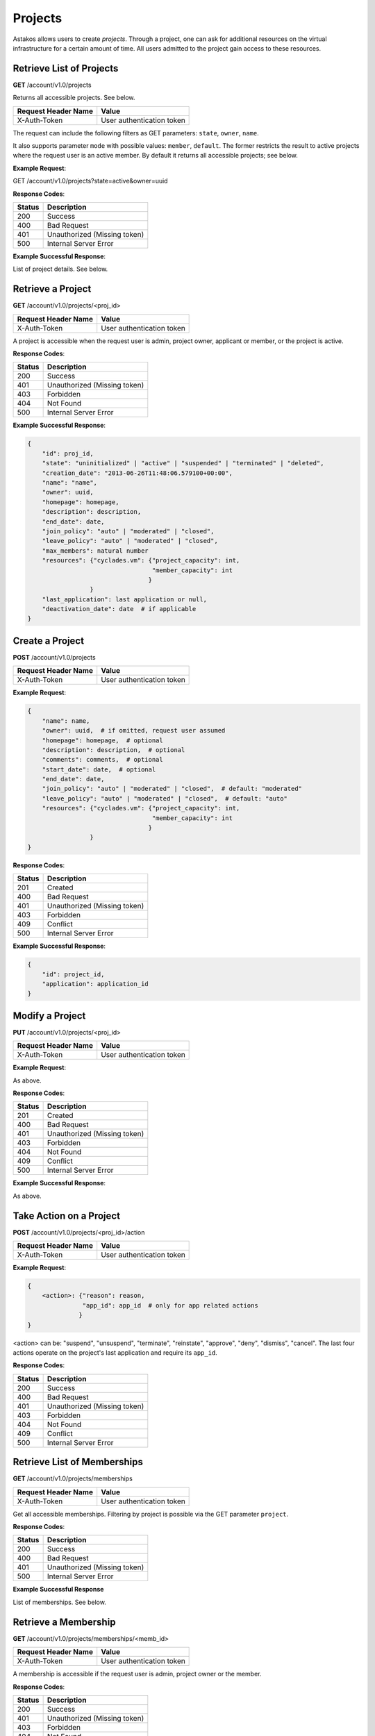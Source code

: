 Projects
--------

Astakos allows users to create *projects*. Through a project, one can ask for
additional resources on the virtual infrastructure for a certain amount of
time. All users admitted to the project gain access to these resources.


Retrieve List of Projects
.........................

**GET** /account/v1.0/projects

Returns all accessible projects. See below.

====================  =========================
Request Header Name   Value
====================  =========================
X-Auth-Token          User authentication token
====================  =========================

The request can include the following filters as GET parameters:
``state``, ``owner``, ``name``.

It also supports parameter ``mode`` with possible values: ``member``,
``default``. The former restricts the result to active projects where the
request user is an active member. By default it returns all accessible
projects; see below.

**Example Request**:

.. code-block:: javascript

GET /account/v1.0/projects?state=active&owner=uuid

**Response Codes**:

======  =====================
Status  Description
======  =====================
200     Success
400     Bad Request
401     Unauthorized (Missing token)
500     Internal Server Error
======  =====================

**Example Successful Response**:

List of project details. See below.

Retrieve a Project
..................

**GET** /account/v1.0/projects/<proj_id>

====================  =========================
Request Header Name   Value
====================  =========================
X-Auth-Token          User authentication token
====================  =========================

A project is accessible when the request user is admin, project owner,
applicant or member, or the project is active.

**Response Codes**:

======  ============================
Status  Description
======  ============================
200     Success
401     Unauthorized (Missing token)
403     Forbidden
404     Not Found
500     Internal Server Error
======  ============================

**Example Successful Response**:

.. code-block:: javascript

  {
      "id": proj_id,
      "state": "uninitialized" | "active" | "suspended" | "terminated" | "deleted",
      "creation_date": "2013-06-26T11:48:06.579100+00:00",
      "name": "name",
      "owner": uuid,
      "homepage": homepage,
      "description": description,
      "end_date": date,
      "join_policy": "auto" | "moderated" | "closed",
      "leave_policy": "auto" | "moderated" | "closed",
      "max_members": natural number
      "resources": {"cyclades.vm": {"project_capacity": int,
                                    "member_capacity": int
                                   }
                   }
      "last_application": last application or null,
      "deactivation_date": date  # if applicable
  }

Create a Project
................

**POST** /account/v1.0/projects

====================  =========================
Request Header Name   Value
====================  =========================
X-Auth-Token          User authentication token
====================  =========================

**Example Request**:

.. code-block:: javascript

  {
      "name": name,
      "owner": uuid,  # if omitted, request user assumed
      "homepage": homepage,  # optional
      "description": description,  # optional
      "comments": comments,  # optional
      "start_date": date,  # optional
      "end_date": date,
      "join_policy": "auto" | "moderated" | "closed",  # default: "moderated"
      "leave_policy": "auto" | "moderated" | "closed",  # default: "auto"
      "resources": {"cyclades.vm": {"project_capacity": int,
                                    "member_capacity": int
                                   }
                   }
  }

**Response Codes**:

======  ============================
Status  Description
======  ============================
201     Created
400     Bad Request
401     Unauthorized (Missing token)
403     Forbidden
409     Conflict
500     Internal Server Error
======  ============================

**Example Successful Response**:

.. code-block:: javascript

  {
      "id": project_id,
      "application": application_id
  }


Modify a Project
................

**PUT** /account/v1.0/projects/<proj_id>

====================  =========================
Request Header Name   Value
====================  =========================
X-Auth-Token          User authentication token
====================  =========================


**Example Request**:

As above.

**Response Codes**:

======  ============================
Status  Description
======  ============================
201     Created
400     Bad Request
401     Unauthorized (Missing token)
403     Forbidden
404     Not Found
409     Conflict
500     Internal Server Error
======  ============================

**Example Successful Response**:

As above.

Take Action on a Project
........................

**POST** /account/v1.0/projects/<proj_id>/action

====================  =========================
Request Header Name   Value
====================  =========================
X-Auth-Token          User authentication token
====================  =========================

**Example Request**:

.. code-block:: javascript

  {
      <action>: {"reason": reason,
                 "app_id": app_id  # only for app related actions
                }
  }

<action> can be: "suspend", "unsuspend", "terminate", "reinstate",
"approve", "deny", "dismiss", "cancel". The last four actions operate on the
project's last application and require its ``app_id``.

**Response Codes**:

======  ============================
Status  Description
======  ============================
200     Success
400     Bad Request
401     Unauthorized (Missing token)
403     Forbidden
404     Not Found
409     Conflict
500     Internal Server Error
======  ============================

Retrieve List of Memberships
............................

**GET** /account/v1.0/projects/memberships

====================  ============================
Request Header Name   Value
====================  ============================
X-Auth-Token          User authentication token
====================  ============================

Get all accessible memberships. Filtering by project is possible via the GET
parameter ``project``.

**Response Codes**:

======  ============================
Status  Description
======  ============================
200     Success
400     Bad Request
401     Unauthorized (Missing token)
500     Internal Server Error
======  ============================

**Example Successful Response**

List of memberships. See below.

Retrieve a Membership
.....................

**GET** /account/v1.0/projects/memberships/<memb_id>

====================  ============================
Request Header Name   Value
====================  ============================
X-Auth-Token          User authentication token
====================  ============================

A membership is accessible if the request user is admin, project owner or
the member.

**Response Codes**:

======  ============================
Status  Description
======  ============================
200     Success
401     Unauthorized (Missing token)
403     Forbidden
404     Not Found
500     Internal Server Error
======  ============================

**Example Successful Response**

.. code-block:: javascript

  {
      "id": id,
      "user": uuid,
      "project": project_id,
      "state": "requested" | "accepted" | "leave_requested" | "suspended" | "rejected" | "cancelled" | "removed",
      "requested": last_request_date,
      "accepted": last_acceptance_date,
      "removed": last_removal_date,
      "allowed_actions": ["leave", "cancel", "accept", "reject", "remove"],
  }

Take Action on a Membership
...........................

**POST** /account/v1.0/projects/memberships/<memb_id>/action

====================  ============================
Request Header Name   Value
====================  ============================
X-Auth-Token          User authentication token
====================  ============================

**Example Request**

.. code-block:: javascript

  {
      <action>: "reason"
  }

<action> can be one of: "leave", "cancel", "accept", "reject", "remove"

**Response Codes**:

======  ============================
Status  Description
======  ============================
200     Success
400     Bad Request
401     Unauthorized (Missing token)
403     Forbidden
404     Not Found
409     Conflict
500     Internal Server Error
======  ============================

Create a Membership
...................

**POST** /account/v1.0/projects/memberships

====================  ============================
Request Header Name   Value
====================  ============================
X-Auth-Token          User authentication token
====================  ============================

**Example Requests**

.. code-block:: javascript

  {
      "join": {
          "project": proj_id
      }
  }

.. code-block:: javascript

  {
      "enroll": {
          "project": proj_id,
          "user": "user@example.org"
      }
  }

**Response Codes**:

======  ============================
Status  Description
======  ============================
200     Success
400     Bad Request
401     Unauthorized (Missing token)
403     Forbidden
409     Conflict
500     Internal Server Error
======  ============================

**Example Response**

.. code-block:: javascript

  {
      "id": membership_id
  }
